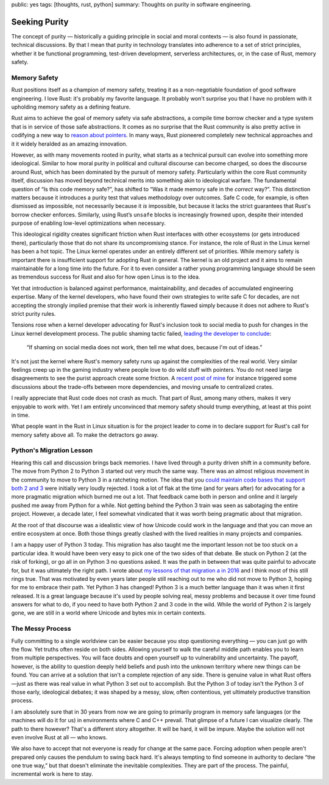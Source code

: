 public: yes
tags: [thoughts, rust, python]
summary: Thoughts on purity in software engineering.

Seeking Purity
==============

The concept of purity — historically a guiding principle in social and
moral contexts — is also found in passionate, technical discussions.  By
that I mean that purity in technology translates into adherence to a set
of strict principles, whether it be functional programming, test-driven
development, serverless architectures, or, in the case of Rust, memory
safety.

Memory Safety
-------------

Rust positions itself as a champion of memory safety, treating it as a
non-negotiable foundation of good software engineering.  I love Rust: it's
probably my favorite language.  It probably won't surprise you that I have
no problem with it upholding memory safety as a defining feature.

Rust aims to achieve the goal of memory safety via safe abstractions, a
compile time borrow checker and a type system that is in service of those
safe abstractions.  It comes as no surprise that the Rust community is
also pretty active in codifying a new way to `reason about pointers
<https://www.ralfj.de/blog/2020/12/14/provenance.html>`__.  In many ways,
Rust pioneered completely new technical approaches and it it widely
heralded as an amazing innovation.

However, as with many movements rooted in purity, what starts as a
technical pursuit can evolve into something more ideological.  Similar to
how moral purity in political and cultural discourse can become charged,
so does the discourse around Rust, which has been dominated by the pursuit
of memory safety.  Particularly within the core Rust community itself,
discussion has moved beyond technical merits into something akin to
ideological warfare.  The fundamental question of “Is this code memory
safe?”, has shifted to “Was it made memory safe in the *correct* way?”.
This distinction matters because it introduces a purity test that values
methodology over outcomes.  Safe C code, for example, is often dismissed
as impossible, not necessarily because it *is* impossible, but because it
lacks the strict guarantees that Rust's borrow checker enforces.
Similarly, using Rust’s ``unsafe`` blocks is increasingly frowned upon,
despite their intended purpose of enabling low-level optimizations when
necessary.

This ideological rigidity creates significant friction when Rust
interfaces with other ecosystems (or gets introduced there), particularly
those that do not share its uncompromising stance.  For instance, the role
of Rust in the Linux kernel has been a hot topic.  The Linux kernel
operates under an entirely different set of priorities.  While memory
safety is important there is insufficient support for adopting Rust in
general.  The kernel is an old project and it aims to remain maintainable
for a long time into the future.  For it to even consider a rather young
programming language should be seen as tremendous success for Rust and
also for how open Linus is to the idea.

Yet that introduction is balanced against performance, maintainability,
and decades of accumulated engineering expertise.  Many of the kernel
developers, who have found their own strategies to write safe C for
decades, are not accepting the strongly implied premise that their work is
inherently flawed simply because it does not adhere to Rust's strict
purity rules.

Tensions rose when a kernel developer advocating for Rust's inclusion took
to social media to push for changes in the Linux kernel development
process.  The public shaming tactic failed, `leading the developer to
conclude <https://lkml.org/lkml/2025/2/6/1292>`__:

    “If shaming on social media does not work, then tell me what does,
    because I'm out of ideas.”

It's not just the kernel where Rust's memory safety runs up against the
complexities of the real world.  Very similar feelings creep up in the
gaming industry where people love to do wild stuff with pointers.  You do
not need large disagreements to see the purist approach create some
friction.  A `recent post of mine </2025/2/4/fat-rand/>`__ for instance
triggered some discussions about the trade-offs between more dependencies,
and moving unsafe to centralized crates.

I really appreciate that Rust code does not crash as much.  That part of
Rust, among many others, makes it very enjoyable to work with.  Yet I am
entirely unconvinced that memory safety should trump everything, at least
at this point in time.

What people want in the Rust in Linux situation is for the project leader
to come in to declare support for Rust's call for memory safety above all.
To make the detractors go away.

Python's Migration Lesson
-------------------------

Hearing this call and discussion brings back memories.  I have lived
through a purity driven shift in a community before.  The move from Python
2 to Python 3 started out very much the same way.  There was an almost
religious movement in the community to move to Python 3 in a ratcheting
motion.  The idea that you `could maintain code bases that support both 2
and 3 </2013/5/21/porting-to-python-3-redux/>`__ were initially very
loudly rejected.  I took a lot of flak at the time (and for years after)
for advocating for a more pragmatic migration which burned me out a lot.
That feedback came both in person and online and it largely pushed me away
from Python for a while.  Not getting behind the Python 3 train was seen
as sabotaging the entire project.  However, a decade later, I feel
somewhat vindicated that it was worth being pragmatic about that
migration.

At the root of that discourse was a idealistic view of how Unicode could
work in the language and that you can move an entire ecosystem at once.
Both those things greatly clashed with the lived realities in many
projects and companies.

I am a happy user of Python 3 today.  This migration has also taught me
the important lesson not be too stuck on a particular idea.  It would have
been very easy to pick one of the two sides of that debate.  Be stuck on
Python 2 (at the risk of forking), or go all in on Python 3 no questions
asked.  It was the path in between that was quite painful to advocate for,
but it was ultimately the right path.  I wrote about `my lessons of that
migration a in 2016 </2016/11/5/be-careful-about-what-you-dislike/>`__ and
I think most of this still rings true.  That was motivated by even years
later people still reaching out to me who did not move to Python 3, hoping
for me to embrace their path.  Yet Python 3 has changed!  Python 3 is a
much better language than it was when it first released.  It is a great
language because it's used by people solving real, messy problems and
because it over time found answers for what to do, if you need to have
both Python 2 and 3 code in the wild.  While the world of Python 2 is
largely gone, we are still in a world where Unicode and bytes mix in
certain contexts.

The Messy Process
-----------------

Fully committing to a single worldview can be easier because you stop
questioning everything — you can just go with the flow.  Yet truths often
reside on both sides.  Allowing yourself to walk the careful middle path
enables you to learn from multiple perspectives.  You will face doubts and
open yourself up to vulnerability and uncertainty.  The payoff, however,
is the ability to question deeply held beliefs and push into the unknown
territory where new things can be found.  You can arrive at a solution
that isn't a complete rejection of any side.  There is genuine value in
what Rust offers—just as there was real value in what Python 3 set out to
accomplish.  But the Python 3 of today isn't the Python 3 of those early,
ideological debates; it was shaped by a messy, slow, often contentious,
yet ultimately productive transition process.

I am absolutely sure that in 30 years from now we are going to primarily
program in memory safe languages (or the machines will do it for us) in
environments where C and C++ prevail.  That glimpse of a future I can
visualize clearly.  The path to there however?  That's a different story
altogether.  It will be hard, it will be impure.  Maybe the solution will
not even involve Rust at all — who knows.

We also have to accept that not everyone is ready for change at the same
pace.  Forcing adoption when people aren't prepared only causes the
pendulum to swing back hard.  It's always tempting to find someone in
authority to declare “the one true way,” but that doesn't eliminate the
inevitable complexities.  They are part of the process.  The painful,
incremental work is here to stay.
